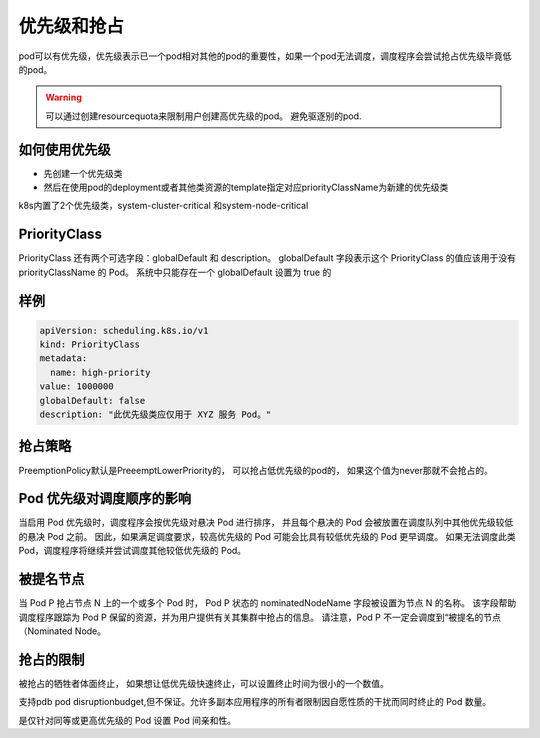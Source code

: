 优先级和抢占
==========================================
pod可以有优先级，优先级表示已一个pod相对其他的pod的重要性，如果一个pod无法调度，调度程序会尝试抢占优先级毕竟低的pod。

.. warning:: 可以通过创建resourcequota来限制用户创建高优先级的pod。 避免驱逐别的pod.

如何使用优先级
--------------------------

* 先创建一个优先级类
* 然后在使用pod的deployment或者其他类资源的template指定对应priorityClassName为新建的优先级类

k8s内置了2个优先级类，system-cluster-critical 和system-node-critical 



PriorityClass
----------------------------------------------------

PriorityClass 还有两个可选字段：globalDefault 和 description。 
globalDefault 字段表示这个 PriorityClass 的值应该用于没有 priorityClassName 的 Pod。 系统中只能存在一个 globalDefault 设置为 true 的


样例
----------------------------------------------------

.. code-block:: yaml 

    apiVersion: scheduling.k8s.io/v1
    kind: PriorityClass
    metadata:
      name: high-priority
    value: 1000000
    globalDefault: false
    description: "此优先级类应仅用于 XYZ 服务 Pod。"


抢占策略
-------------------------------------------
PreemptionPolicy默认是PreeemptLowerPriority的， 可以抢占低优先级的pod的， 如果这个值为never那就不会抢占的。 

Pod 优先级对调度顺序的影响
-------------------------------------------
当启用 Pod 优先级时，调度程序会按优先级对悬决 Pod 进行排序， 并且每个悬决的 Pod 会被放置在调度队列中其他优先级较低的悬决 Pod 之前。 
因此，如果满足调度要求，较高优先级的 Pod 可能会比具有较低优先级的 Pod 更早调度。 如果无法调度此类 Pod，调度程序将继续并尝试调度其他较低优先级的 Pod。



被提名节点
-------------------------------------------
当 Pod P 抢占节点 N 上的一个或多个 Pod 时， Pod P 状态的 nominatedNodeName 字段被设置为节点 N 的名称。 该字段帮助调度程序跟踪为 Pod P 保留的资源，并为用户提供有关其集群中抢占的信息。
请注意，Pod P 不一定会调度到“被提名的节点（Nominated Node。

抢占的限制
-------------------------------------------

被抢占的牺牲者体面终止， 如果想让低优先级快速终止，可以设置终止时间为很小的一个数值。

支持pdb pod disruptionbudget,但不保证。允许多副本应用程序的所有者限制因自愿性质的干扰而同时终止的 Pod 数量。

是仅针对同等或更高优先级的 Pod 设置 Pod 间亲和性。

